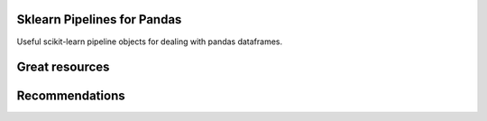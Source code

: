 .. image:: https://img.shields.io/badge/license-MIT-green.svg
   :target: ../master/LICENSE


Sklearn Pipelines for Pandas
============================

Useful scikit-learn pipeline objects for dealing with pandas dataframes.


Great resources
===============


Recommendations
===============


